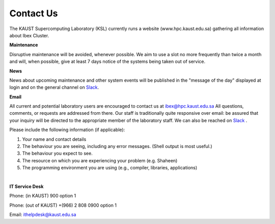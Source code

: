 .. sectionauthor:: Mohsin Ahmed Shaikh <mohsin.shaikh@kaust.edu.sa>
.. meta::
    :description: Helpdesk contact information
    :keywords: helpdesk, Contact, Shaheen, Ibex, Neser

.. _Contact_Us:

===========
Contact Us
===========

The KAUST Supercomputing Laboratory (KSL) currently runs a website (www.hpc.kaust.edu.sa) gathering all information about Ibex Cluster.

**Maintenance**

Disruptive maintenance will be avoided, whenever possible.  We aim to use a slot no more frequently than twice a month and will, when possible, give at least 7 days notice of the systems being taken out of service.

**News**

News about upcoming maintenance and other system events will be published in the "message of the day" displayed at login and on the general channel on `Slack <https://app.slack.com/client/T5CEBNQBA/C5CEBNS0Y>`_.

**Email**

All current and potential laboratory users are encouraged to contact us at ibex@hpc.kaust.edu.sa 
All questions, comments, or requests are addressed from there. Our staff is traditionally quite responsive over email: be assured that your inquiry will be directed to the appropriate member of the laboratory staff. We can also be reached on `Slack <https://app.slack.com/client/T5CEBNQBA/C5CEBNS0Y>`_ .

Please include the following information (if applicable):

#.  Your name and contact details
#.  The behaviour you are seeing, including any error messages. (Shell output is most useful.)
#.  The behaviour you expect to see.
#.  The resource on which you are experiencing your problem (e.g. Shaheen)
#.  The programming environment you are using (e.g., compiler, libraries, applications)

|

**IT Service Desk**

Phone: (in KAUST) 900 option 1

Phone: (out of KAUST) +(966) 2 808 0900 option 1 

Email: ithelpdesk@kaust.edu.sa


